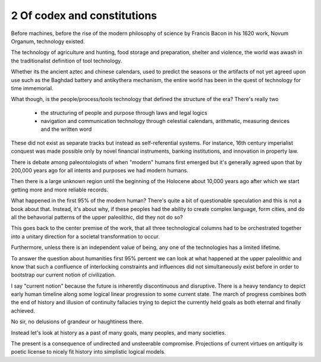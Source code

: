 2 Of codex and constitutions
----------------------------

Before machines, before the rise of the modern philosophy of science by Francis Bacon in his 1620 work, Novum Organum, technology existed.

The technology of agriculture and hunting, food storage and preparation, shelter and violence, the world was awash in the traditionalist definition of tool technology.

Whether its the ancient aztec and chinese calendars, used to predict the seasons or the artifacts of not yet agreed upon use such as the Baghdad battery and antikythera mechanism, the entire world has been in the quest of technology for time immemorial.

What though, is the people/process/tools technology that defined the structure of the era?  There's really two

 * the structuring of people and purpose through laws and legal logics

 * navigation and communication technology through celestial calendars, arithmatic, measuring devices and the written word

These did not exist as separate tracks but instead as self-referential systems. For instance, 16th century imperialist conquest was made possible only by novel financial instruments, banking institutions, and innovation in property law.

There is debate among paleontologists of when "modern" humans first emerged but it's generally agreed upon that by 200,000 years ago for all intents and purposes we had modern humans.

Then there is a large unknown region until the beginning of the Holocene about 10,000 years ago after which we start getting more and more reliable records.

What happened in the first 95% of the modern human? There's quite a bit of questionable speculation and this is not a book about that.  Instead, it's about why, if these peoples had the ability to create complex language, form cities, and do all the behavorial patterns of the upper paleolithic, did they not do so?

This goes back to the center premise of the work, that all three technological columns had to be orchestrated together into a unitary direction for a societal transformation to occur.

Furthermore, unless there is an independent value of being, any one of the technologies has a limited lifetime.

To answer the question about humanities first 95% percent we can look at what happened at the upper paleolithic and know that such a confluence of interlocking constraints and influences did not simultaneously exist before in order to bootstrap our current notion of civilization.

I say "current notion" because the future is inherently discontinuous and disruptive. There is a heavy tendancy to depict early human timeline along some logical linear progression to some current state. The march of progress combines both the end of history and illusion of continuity fallacies trying to depict the currently held goals as both eternal and finally achieved.

No sir, no delusions of grandeur or haughtiness there.

Instead let's look at history as a past of many goals, many peoples, and many societies.

The present is a consequence of undirected and unsteerable compromise.  Projections of current virtues on antiquity is poetic license to nicely fit history into simplistic logical models.
